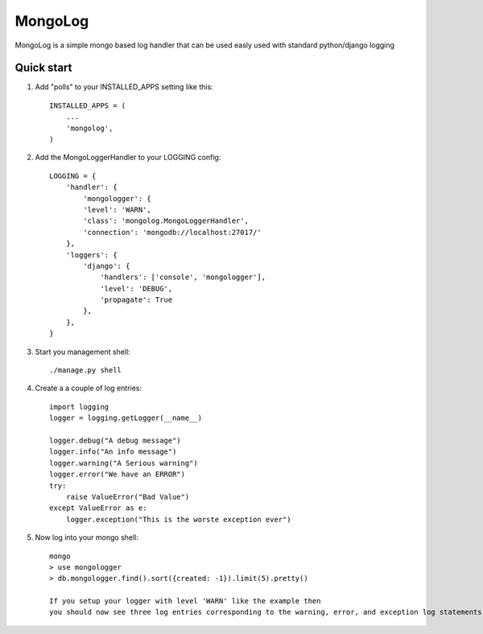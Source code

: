 =====
MongoLog
=====

MongoLog is a simple mongo based log handler that can be used easly used
with standard python/django logging

Quick start
-----------

1. Add "polls" to your INSTALLED_APPS setting like this::

    INSTALLED_APPS = (
        ...
        'mongolog',
    )

2. Add the MongoLoggerHandler to your LOGGING config::

    LOGGING = {
        'handler': {
            'mongologger': {
            'level': 'WARN',
            'class': 'mongolog.MongoLoggerHandler',
            'connection': 'mongodb://localhost:27017/'
        },
        'loggers': {
            'django': {
                'handlers': ['console', 'mongologger'],
                'level': 'DEBUG',
                'propagate': True
            },
        },
    }

3) Start you management shell::

    ./manage.py shell

4) Create a a couple of log entries::
    
    import logging
    logger = logging.getLogger(__name__)

    logger.debug("A debug message")
    logger.info("An info message")
    logger.warning("A Serious warning")
    logger.error("We have an ERROR")
    try:
        raise ValueError("Bad Value")
    except ValueError as e:
        logger.exception("This is the worste exception ever")

5) Now log into your mongo shell::

    mongo
    > use mongologger
    > db.mongologger.find().sort({created: -1}).limit(5).pretty()

    If you setup your logger with level 'WARN' like the example then
    you should now see three log entries corresponding to the warning, error, and exception log statements.  However, you will not see the debug and info statements unless you adjust the level down to 'DEBUG'.
